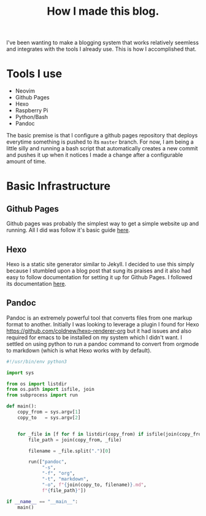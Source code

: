 #+title: How I made this blog.

I've been wanting to make a blogging system that works relatively seemless and
integrates with the tools I already use. This is how I accomplished that.

* Tools I use
  - Neovim
  - Github Pages
  - Hexo
  - Raspberry Pi
  - Python/Bash
  - Pandoc

  The basic premise is that I configure a github pages repository that deploys
  everytime something is pushed to its ~master~ branch. For now, I am being a
  little silly and running a bash script that automatically creates a new
  commit and pushes it up when it notices I made a change after a configurable
  amount of time.


* Basic Infrastructure
** Github Pages
   Github pages was probably the simplest way to get a simple website up and
   running. All I did was follow it's basic guide [[https://pages.github.com/][here]].
 
** Hexo
   Hexo is a static site generator similar to Jekyll. I decided to use this
   simply because I stumbled upon a blog post that sung its praises and it also
   had easy to follow documentation for setting it up for Github Pages. I
   followed its documentation [[https://hexo.io/docs/github-pages][here]].

** Pandoc
   Pandoc is an extremely powerful tool that converts files from one markup
   format to another. Initially I was looking to leverage a plugin I found for
   Hexo [[https://github.com/coldnew/hexo-renderer-org]] but it had issues and
   also required for emacs to be installed on my system which I didn't want. I
   settled on using python to run a pandoc command to convert from orgmode to
   markdown (which is what Hexo works with by default).

   #+begin_src python
   #!/usr/bin/env python3

   import sys

   from os import listdir
   from os.path import isfile, join
   from subprocess import run

   def main():
       copy_from = sys.argv[1]
       copy_to   = sys.argv[2]


       for _file in [f for f in listdir(copy_from) if isfile(join(copy_from, f))]:
           file_path = join(copy_from, _file)

           filename = _file.split(".")[0]

           run(["pandoc",
                "-s",
                "-f", "org",
                "-t", "markdown",
                "-o", f"{join(copy_to, filename)}.md",
                f"{file_path}"])

   if __name__ == "__main__":
       main()
   #+end_src
